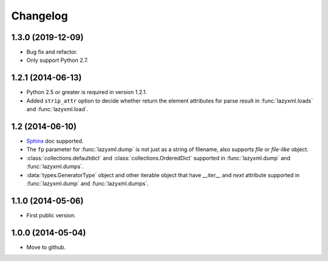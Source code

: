 Changelog
=========


1.3.0 (2019-12-09)
------------------

- Bug fix and refactor.
- Only support Python 2.7.

1.2.1 (2014-06-13)
------------------

- Python 2.5 or greater is required in version 1.2.1.
- Added ``strip_attr`` option to decide whether return the element attributes for parse result in :func:`lazyxml.loads` and :func:`lazyxml.load`.

1.2 (2014-06-10)
----------------

- `Sphinx <http://sphinx.pocoo.org/>`_ doc supported.
- The ``fp`` parameter for :func:`lazyxml.dump` is not just as a string of filename, also supports `file` or `file-like` object.
- :class:`collections.defaultdict` and :class:`collections.OrderedDict` supported in :func:`lazyxml.dump` and :func:`lazyxml.dumps`.
- :data:`types.GeneratorType` object and other iterable object that have `__iter__` and `next` attribute supported in :func:`lazyxml.dump` and :func:`lazyxml.dumps`.

1.1.0 (2014-05-06)
------------------

- First public version.

1.0.0 (2014-05-04)
------------------

- Move to github.
